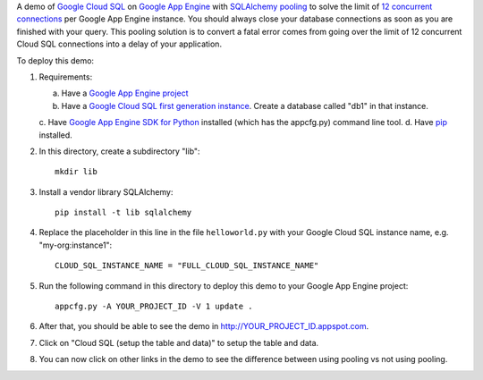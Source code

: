 A demo of `Google Cloud SQL`_ on `Google App Engine`_ with `SQLAlchemy
pooling`_ to solve the limit of `12 concurrent connections`_ per Google App
Engine instance. You should always close your database connections as soon as
you are finished with your query. This pooling solution is to convert a fatal
error comes from going over the limit of 12 concurrent Cloud SQL connections
into a delay of your application.

To deploy this demo:

1. Requirements:

   a. Have a `Google App Engine project`_
   b. Have a `Google Cloud SQL first generation instance`_. Create a database
      called "db1" in that instance.
   c. Have `Google App Engine SDK for Python`_ installed (which has the
   appcfg.py) command line tool.
   d. Have `pip`_ installed.

2. In this directory, create a subdirectory "lib"::

    mkdir lib

3. Install a vendor library SQLAlchemy::

    pip install -t lib sqlalchemy

4. Replace the placeholder in this line in the file ``helloworld.py`` with your
   Google Cloud SQL instance name, e.g. "my-org:instance1"::

    CLOUD_SQL_INSTANCE_NAME = "FULL_CLOUD_SQL_INSTANCE_NAME"

5. Run the following command in this directory to deploy this demo to your
   Google App Engine project::

    appcfg.py -A YOUR_PROJECT_ID -V 1 update .

6. After that, you should be able to see the demo in
   http://YOUR_PROJECT_ID.appspot.com.

7. Click on "Cloud SQL (setup the table and data)" to setup the table and data.

8. You can now click on other links in the demo to see the difference between
   using pooling vs not using pooling.

.. _`Google Cloud SQL`: https://cloud.google.com/sql
.. _`Google App Engine`: https://cloud.google.com/appengine/
.. _`SQLAlchemy pooling`: http://docs.sqlalchemy.org/en/latest/core/pooling.html
.. _`12 concurrent connections`: https://cloud.google.com/sql/faq
.. _`Google App Engine SDK for Python`: https://cloud.google.com/appengine/downloads#Google_App_Engine_SDK_for_Python
.. _`Google Cloud SQL first generation instance`: https://cloud.google.com/sql/docs/getting-started#create
.. _`Google App Engine project`: https://console.cloud.google.com/
.. _`pip`: https://pypi.python.org/pypi/pip
